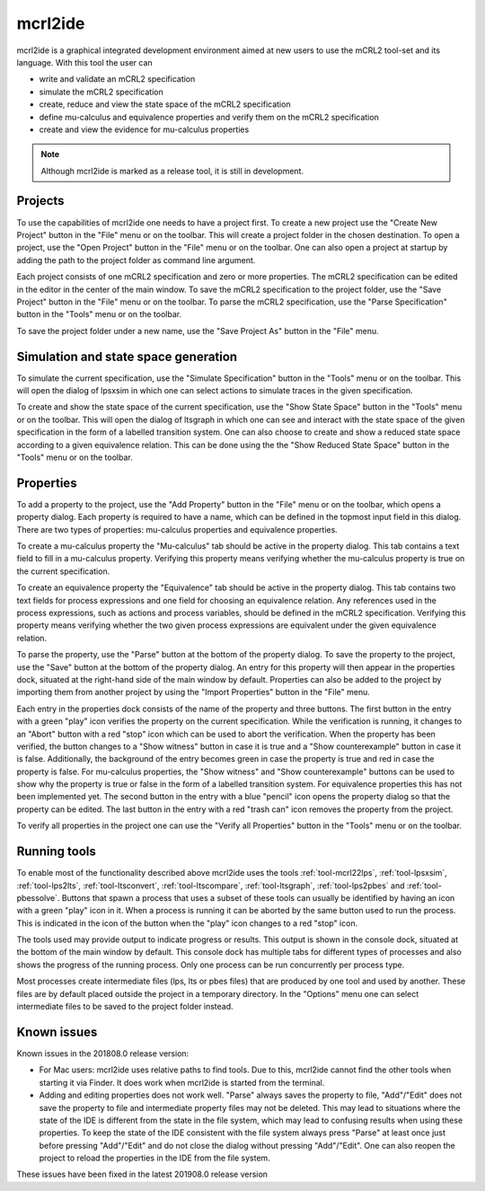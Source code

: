 .. index:: mcrl2ide

.. _tool-mcrl2ide:

mcrl2ide
========

mcrl2ide is a graphical integrated development environment aimed at new users to use the mCRL2 tool-set and its language.
With this tool the user can

* write and validate an mCRL2 specification
* simulate the mCRL2 specification
* create, reduce and view the state space of the mCRL2 specification
* define mu-calculus and equivalence properties and verify them on the mCRL2 specification
* create and view the evidence for mu-calculus properties

.. note::

   Although mcrl2ide is marked as a release tool, it is still in development.


Projects
^^^^^^^^

To use the capabilities of mcrl2ide one needs to have a project first.
To create a new project use the "Create New Project" button in the "File" menu or on the toolbar.
This will create a project folder in the chosen destination.
To open a project, use the "Open Project" button in the "File" menu or on the toolbar.
One can also open a project at startup by adding the path to the project folder as command line argument.

Each project consists of one mCRL2 specification and zero or more properties.
The mCRL2 specification can be edited in the editor in the center of the main window.
To save the mCRL2 specification to the project folder, use the "Save Project" button in the "File" menu or on the toolbar.
To parse the mCRL2 specification, use the "Parse Specification" button in the "Tools" menu or on the toolbar.

To save the project folder under a new name, use the "Save Project As" button in the "File" menu.


Simulation and state space generation
^^^^^^^^^^^^^^^^^^^^^^^^^^^^^^^^^^^^^

To simulate the current specification, use the "Simulate Specification" button in the "Tools" menu or on the toolbar.
This will open the dialog of lpsxsim in which one can select actions to simulate traces in the given specification.

To create and show the state space of the current specification, use the "Show State Space" button in the "Tools" menu or on the toolbar.
This will open the dialog of ltsgraph in which one can see and interact with the state space of the given specification in the form of a labelled transition system.
One can also choose to create and show a reduced state space according to a given equivalence relation.
This can be done using the the "Show Reduced State Space" button in the "Tools" menu or on the toolbar.


Properties
^^^^^^^^^^

To add a property to the project, use the "Add Property" button in the "File" menu or on the toolbar, which opens a property dialog.
Each property is required to have a name, which can be defined in the topmost input field in this dialog.
There are two types of properties: mu-calculus properties and equivalence properties.

To create a mu-calculus property the "Mu-calculus" tab should be active in the property dialog.
This tab contains a text field to fill in a mu-calculus property.
Verifying this property means verifying whether the mu-calculus property is true on the current specification.

To create an equivalence property the "Equivalence" tab should be active in the property dialog.
This tab contains two text fields for process expressions and one field for choosing an equivalence relation.
Any references used in the process expressions, such as actions and process variables, should be defined in the mCRL2 specification.
Verifying this property means verifying whether the two given process expressions are equivalent under the given equivalence relation.

To parse the property, use the "Parse" button at the bottom of the property dialog.
To save the property to the project, use the "Save" button at the bottom of the property dialog.
An entry for this property will then appear in the properties dock, situated at the right-hand side of the main window by default.
Properties can also be added to the project by importing them from another project by using the "Import Properties" button in the "File" menu.

Each entry in the properties dock consists of the name of the property and three buttons.
The first button in the entry with a green "play" icon verifies the property on the current specification.
While the verification is running, it changes to an "Abort" button with a red "stop" icon which can be used to abort the verification.
When the property has been verified, the button changes to a "Show witness" button in case it is true and a "Show counterexample" button in case it is false.
Additionally, the background of the entry becomes green in case the property is true and red in case the property is false.
For mu-calculus properties, the "Show witness" and "Show counterexample" buttons can be used to show why the property is true or false in the form of a labelled transition system.
For equivalence properties this has not been implemented yet.
The second button in the entry with a blue "pencil" icon opens the property dialog so that the property can be edited.
The last button in the entry with a red "trash can" icon removes the property from the project.

To verify all properties in the project one can use the "Verify all Properties" button in the "Tools" menu or on the toolbar.


Running tools
^^^^^^^^^^^^^

To enable most of the functionality described above mcrl2ide uses the tools :ref:`tool-mcrl22lps`, :ref:`tool-lpsxsim`, :ref:`tool-lps2lts`, :ref:`tool-ltsconvert`, :ref:`tool-ltscompare`, :ref:`tool-ltsgraph`, :ref:`tool-lps2pbes` and :ref:`tool-pbessolve`.
Buttons that spawn a process that uses a subset of these tools can usually be identified by having an icon with a green "play" icon in it.
When a process is running it can be aborted by the same button used to run the process.
This is indicated in the icon of the button when the "play" icon changes to a red "stop" icon.

The tools used may provide output to indicate progress or results.
This output is shown in the console dock, situated at the bottom of the main window by default.
This console dock has multiple tabs for different types of processes and also shows the progress of the running process.
Only one process can be run concurrently per process type.

Most processes create intermediate files (lps, lts or pbes files) that are produced by one tool and used by another.
These files are by default placed outside the project in a temporary directory.
In the "Options" menu one can select intermediate files to be saved to the project folder instead.


Known issues
^^^^^^^^^^^^

Known issues in the 201808.0 release version:

* For Mac users: mcrl2ide uses relative paths to find tools.
  Due to this, mcrl2ide cannot find the other tools when starting it via Finder.
  It does work when mcrl2ide is started from the terminal.
* Adding and editing properties does not work well.
  "Parse" always saves the property to file, "Add"/"Edit" does not save the property to file and intermediate property files may not be deleted.
  This may lead to situations where the state of the IDE is different from the state in the file system, which may lead to confusing results when using these properties.
  To keep the state of the IDE consistent with the file system always press "Parse" at least once just before pressing "Add"/"Edit" and do not close the dialog without pressing "Add"/"Edit".
  One can also reopen the project to reload the properties in the IDE from the file system.

These issues have been fixed in the latest 201908.0 release version
